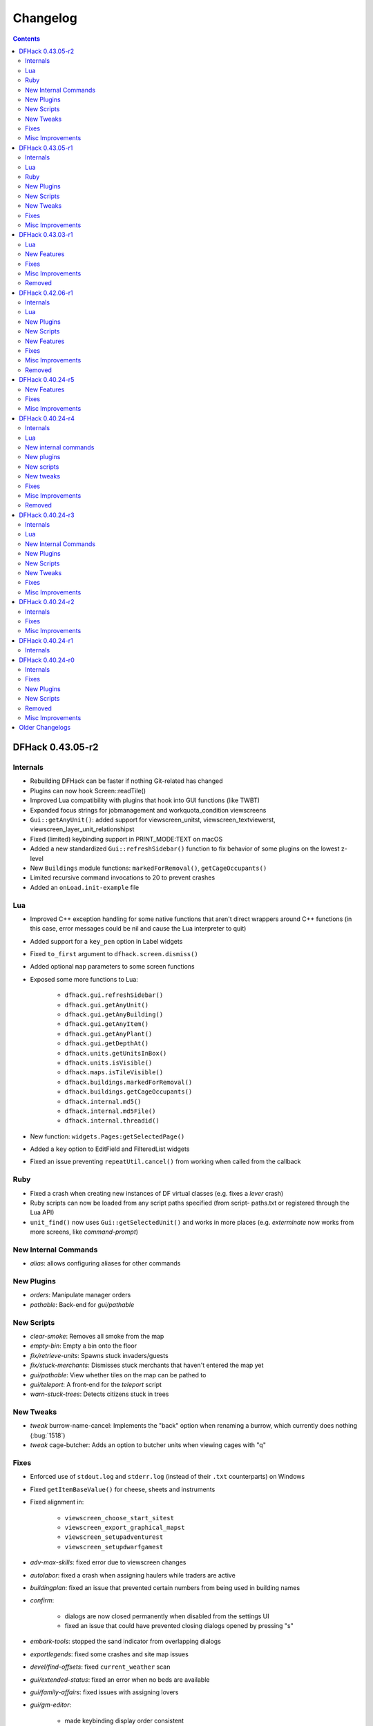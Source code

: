 .. comment
    This is the changelog file for DFHack.  If you add or change anything, note
    it here under the heading "DFHack Future", in the appropriate section.
    Items within each section are listed in alphabetical order to minimise merge
    conflicts.  Try to match the style and level of detail of the other entries.

    This file should not contain details specific to prereleases, but it should
    contain changes from previous stable releases. For example, if a bug was
    introduced in one alpha version and fixed in another, do not include it
    here.

    Sections for each release are added as required, and consist solely of the
    following in order as subheadings::

        Internals
        Lua
        Ruby
        New [Internal Commands | Plugins | Scripts | Tweaks | Features]
        Fixes
        Misc Improvements
        Removed

    When referring to a script, plugin, or command, use backticks (```) to
    create a link to the relevant documentation - and check that the docs are
    still up to date!

    When adding a new release, change "DFHack future" to the appropriate title
    before releasing, and then add a new "DFHack future" section after releasing.

.. _changelog:

#########
Changelog
#########

.. contents::
   :depth: 2

DFHack 0.43.05-r2
=================

Internals
---------
- Rebuilding DFHack can be faster if nothing Git-related has changed
- Plugins can now hook Screen::readTile()
- Improved Lua compatibility with plugins that hook into GUI functions (like TWBT)
- Expanded focus strings for jobmanagement and workquota_condition viewscreens
- ``Gui::getAnyUnit()``: added support for viewscreen_unitst,
  viewscreen_textviewerst, viewscreen_layer_unit_relationshipst
- Fixed (limited) keybinding support in PRINT_MODE:TEXT on macOS
- Added a new standardized ``Gui::refreshSidebar()`` function to fix behavior of
  some plugins on the lowest z-level
- New ``Buildings`` module functions: ``markedForRemoval()``, ``getCageOccupants()``
- Limited recursive command invocations to 20 to prevent crashes
- Added an ``onLoad.init-example`` file

Lua
---
- Improved C++ exception handling for some native functions that aren't direct
  wrappers around C++ functions (in this case, error messages could be nil and
  cause the Lua interpreter to quit)
- Added support for a ``key_pen`` option in Label widgets
- Fixed ``to_first`` argument to ``dfhack.screen.dismiss()``
- Added optional ``map`` parameters to some screen functions
- Exposed some more functions to Lua:

    - ``dfhack.gui.refreshSidebar()``
    - ``dfhack.gui.getAnyUnit()``
    - ``dfhack.gui.getAnyBuilding()``
    - ``dfhack.gui.getAnyItem()``
    - ``dfhack.gui.getAnyPlant()``
    - ``dfhack.gui.getDepthAt()``
    - ``dfhack.units.getUnitsInBox()``
    - ``dfhack.units.isVisible()``
    - ``dfhack.maps.isTileVisible()``
    - ``dfhack.buildings.markedForRemoval()``
    - ``dfhack.buildings.getCageOccupants()``
    - ``dfhack.internal.md5()``
    - ``dfhack.internal.md5File()``
    - ``dfhack.internal.threadid()``

- New function: ``widgets.Pages:getSelectedPage()``
- Added a ``key`` option to EditField and FilteredList widgets
- Fixed an issue preventing ``repeatUtil.cancel()`` from working when called
  from the callback

Ruby
----
- Fixed a crash when creating new instances of DF virtual classes (e.g. fixes a
  `lever` crash)
- Ruby scripts can now be loaded from any script paths specified (from script-
  paths.txt or registered through the Lua API)
- ``unit_find()`` now uses ``Gui::getSelectedUnit()`` and works in more places
  (e.g. `exterminate` now works from more screens, like `command-prompt`)

New Internal Commands
---------------------
- `alias`: allows configuring aliases for other commands

New Plugins
-----------
- `orders`: Manipulate manager orders
- `pathable`: Back-end for `gui/pathable`

New Scripts
-----------
- `clear-smoke`: Removes all smoke from the map
- `empty-bin`: Empty a bin onto the floor
- `fix/retrieve-units`: Spawns stuck invaders/guests
- `fix/stuck-merchants`: Dismisses stuck merchants that haven't entered the map yet
- `gui/pathable`: View whether tiles on the map can be pathed to
- `gui/teleport`: A front-end for the `teleport` script
- `warn-stuck-trees`: Detects citizens stuck in trees

New Tweaks
----------
- `tweak` burrow-name-cancel: Implements the "back" option when renaming a
  burrow, which currently does nothing (:bug:`1518`)
- `tweak` cage-butcher: Adds an option to butcher units when viewing cages with "q"

Fixes
-----
- Enforced use of ``stdout.log`` and ``stderr.log`` (instead of their ``.txt``
  counterparts) on Windows
- Fixed ``getItemBaseValue()`` for cheese, sheets and instruments
- Fixed alignment in:

    - ``viewscreen_choose_start_sitest``
    - ``viewscreen_export_graphical_mapst``
    - ``viewscreen_setupadventurest``
    - ``viewscreen_setupdwarfgamest``

- `adv-max-skills`: fixed error due to viewscreen changes
- `autolabor`: fixed a crash when assigning haulers while traders are active
- `buildingplan`: fixed an issue that prevented certain numbers from being used
  in building names
- `confirm`:

    - dialogs are now closed permanently when disabled from the settings UI
    - fixed an issue that could have prevented closing dialogs opened by pressing "s"

- `embark-tools`: stopped the sand indicator from overlapping dialogs
- `exportlegends`: fixed some crashes and site map issues
- `devel/find-offsets`: fixed ``current_weather`` scan
- `gui/extended-status`: fixed an error when no beds are available
- `gui/family-affairs`: fixed issues with assigning lovers
- `gui/gm-editor`:

    - made keybinding display order consistent
    - stopped keys from performing actions in help screen

- `gui/manager-quantity`:

    - now allows orders with a limit of 0
    - fixed screen detection

- `gui/mechanisms`, `gui/room-list`: fixed an issue when recentering the map when exiting
- `lever`: prevented pulling non-lever buildings, which can cause crashes
- `markdown`: fixed file encoding
- `modtools/create-unit`:

    - fixed when popup announcements are present
    - added checks to ensure that the current game mode is restored

- `resume`: stopped drawing on the map border
- `show-unit-syndromes`: fixed an error when handling some syndromes
- `strangemood`: fixed some issues with material searches
- `view-item-info`: fixed a color-related error for some materials

Misc Improvements
-----------------
- Docs: prevented automatic hyphenation in some browsers, which was producing
  excessive hyphenation sometimes
- `command-prompt`: invoking ``command-prompt`` a second time now hides the prompt
- `gui/extended-status`: added an option to assign/replace the manager
- `gui/load-screen`:

    - adjusted dialog width for long folder names
    - added modification times and DF versions to dialog

- `gui/mechanisms`, `gui/room-list`, `gui/siege-engine`: add and list "exit to map" options
- `lever`: added support for pulling levers at high priority
- `markdown`: now recognizes ``-n`` in addition to ``/n``
- `remotefortressreader`: more data exported, used by Armok Vision v0.17.0
- `resume`, `siege-engine`: improved compatibility with GUI-hooking plugins (like TWBT)
- `sc-script`: improved help text
- `teleport`: can now be used as a module
- `tweak` embark-profile-name: now enabled in ``dfhack.init-example``
- `tweak` hotkey-clear: fixed display on larger screens


DFHack 0.43.05-r1
=================

Internals
---------
- 64-bit support on all platforms
- Several structure fixes to match 64-bit DF's memory layout
- Added ``DFHack::Job::removeJob()`` function
- New module: ``Designations`` - handles designation creation (currently for plants only)
- Added ``Gui::getSelectedPlant()``
- Added ``Units::getMainSocialActivity()``, ``Units::getMainSocialEvent()``
- Visual Studio 2015 now required to build on Windows instead of 2010
- GCC 4.8 or newer required to build on Linux and OS X (and now supported on OS X)
- Updated TinyXML from 2.5.3 to 2.6.2
- Added the ability to download files manually before building

Lua
---
- Lua has been updated to 5.3 - see http://www.lua.org/manual/5.3/readme.html for details

    - Floats are no longer implicitly converted to integers in DFHack API calls

- ``df.new()`` supports more types: ``char``, ``intptr_t``, ``uintptr_t``, ``long``, ``unsigned long``
- String representations of vectors and a few other containers now include their lengths
- Added a ``tile-material`` module
- Added a ``Painter:key_string()`` method
- Made ``dfhack.gui.revealInDwarfmodeMap()`` available

Ruby
----
- Added support for loading ruby 2.x libraries

New Plugins
-----------
- `dwarfvet` enables animal caretaking
- `generated-creature-renamer`: Renames generated creature IDs for use with graphics packs
- `labormanager` (formerly autolabor2): a more advanced alternative to `autolabor`
- `misery`: re-added and updated for the 0.4x series
- `title-folder`: shows DF folder name in window title bar when enabled

New Scripts
-----------
- `adv-rumors`: improves the "Bring up specific incident or rumor" menu in adventure mode
- `fix/tile-occupancy`: Clears bad occupancy flags on the selected tile.
- `install-info`: Logs basic troubleshooting information about the current DFHack installation
- `load-save`: loads a save non-interactively
- `modtools/change-build-menu`: Edit the build mode sidebar menus
- `modtools/if-entity`: Run a command if the current entity matches a given ID
- `season-palette`: Swap color palettes with the changes of the seasons
- `unforbid`: Unforbids all items

New Tweaks
----------
- `tweak condition-material <tweak>`: fixes a crash in the work order condition material list
- `tweak hotkey-clear <tweak>`: adds an option to clear bindings from DF hotkeys

Fixes
-----
- The DF path on OS X can now contain spaces and ``:`` characters
- Buildings::setOwner() changes now persist properly when saved
- ``ls`` now lists scripts in folders other than ``hack/scripts``, when applicable
- Fixed ``plug`` output alignment for plugins with long names
- `add-thought`: fixed support for emotion names
- `autochop`:

    - fixed several issues with job creation and removal
    - stopped designating the center tile (unreachable) for large trees
    - stopped options from moving when enabling and disabling burrows
    - fixed display of unnamed burrows

- `devel/find-offsets`: fixed a crash when vtables used by globals aren't available
- `getplants`:

    - fixed several issues with job creation and removal
    - stopped designating the center tile (unreachable) for large trees

- `gui/workflow`: added extra keybinding to work with `gui/extended-status`
- `manipulator`:

    - Fixed crash when selecting a profession from an empty list
    - Custom professions are now sorted alphabetically more reliably

- `modtools/create-item`:

    - made gloves usable by specifying handedness
    - now creates pairs of boots and gloves

- `modtools/create-unit`:

    - stopped permanently overwriting the creature creation menu in arena mode
    - now uses non-English names
    - added ``-setUnitToFort`` option to make a unit a civ/group member more easily
    - fixed some issues where units would appear in unrevealed areas of the map

- `modtools/item-trigger`: fixed errors with plant growths
- `remotefortressreader`: fixed a crash when serializing the local map
- `ruby`: fixed a crash when unloading the plugin on Windows
- `stonesense`: disabled overlay in STANDARD-based print modes to prevent crashes
- `title-version`: now hidden when loading an arena

Misc Improvements
-----------------
- Documented all default keybindings (from :file:`dfhack.init-example`) in the
  docs for the relevant commands; updates enforced by build system.
- `autounsuspend`: reduced update frequency to address potential performance issues
- `gui/extended-status`: added a feature to queue beds
- `lua` and `gui/gm-editor` now support the same aliases (``scr``, ``unit``, etc.)
- `manipulator`: added social activities to job column
- `remotefortressreader`: Added support for

    - world map snow coverage
    - spatters
    - wall info
    - site towers, world buildings
    - surface material
    - building items
    - DF version info

- `title-version`: Added a prerelease indicator
- `workflow`: Re-added ``Alt-W`` keybindings

DFHack 0.43.03-r1
=================

Lua
---
- Label widgets can now easily register handlers for mouse clicks

New Features
------------
- `add-thought`: allow syndrome name as ``-thought`` argument
- `gui/gm-editor`

    - Added ability to insert default types into containers. For primitive types leave the type entry empty, and for references use ``*``.
    - Added ``shift-esc`` binding to fully exit from editor
    - Added ``gui/gm-editor toggle`` command to toggle editor visibility (saving position)

- `modtools/create-unit`:

    - Added an option to attach units to an existing wild animal population
    - Added an option to attach units to a map feature

Fixes
-----
- `autofarm`: Can now handle crops that grow for more than a season
- `combine-plants`: Fixed recursion into sub-containers
- `createitem`: Now moves multiple created items to cursor correctly
- `exportlegends`: Improved handling of unknown enum items (fixes many errors)
- `gui/create-item`: Fixed quality when creating multiple items
- `gui/mod-manager`: Fixed error when mods folder doesn't exist
- `modtools/item-trigger`: Fixed handling of items with subtypes
- `reveal`: ``revflood`` now handles constructed stairs with floors in generated fortresses
- `stockflow`:

    - Can order metal mechanisms
    - Fixed material category of thread-spinning jobs

Misc Improvements
-----------------
- The built-in ``ls`` command now wraps the descriptions of commands
- `catsplosion`: now a lua script instead of a plugin
- `fix/diplomats`: replaces ``fixdiplomats``
- `fix/merchants`: replaces ``fixmerchants``
- `prefchange`: added a ``help`` option
- `probe`: now displays raw tiletype names
- Unified script documentation and in-terminal help options

Removed
-------
- `tweak` manager-quantity: no longer needed

DFHack 0.42.06-r1
=================

Internals
---------
- Commands to run on startup can be specified on the command line with ``+``

    Example::

        ./dfhack +devel/print-args example
        "Dwarf Fortress.exe" +devel/print-args example

- Prevented plugins with active viewscreens from being unloaded and causing a crash
- Additional script search paths can be specified in dfhack-config/script-paths.txt

Lua
---
- `building-hacks` now supports ``auto_gears`` flags. It automatically finds and animates gears in building definition
- Changed how `eventful` triggers reaction complete. Now it has ``onReactionComplete`` and ``onReactionCompleting``. Second one can be canceled

New Plugins
-----------
- `autogems`: Creates a new Workshop Order setting, automatically cutting rough gems

New Scripts
-----------
- `devel/save-version`: Displays DF version information about the current save
- `modtools/extra-gamelog`: replaces ``log-region``, ``soundsense-season``, and ``soundsense``

New Features
------------
- `buildingplan`: Support for floodgates, grates, and bars
- `colonies`: new ``place`` subcommand and supports any vermin (default honey bees)
- `confirm`: Added a confirmation for retiring locations
- `exportlegends`: Exports more information (poetic/musical/dance forms, written/artifact content, landmasses, extra histfig information, and more)
- `search-plugin`: Support for new screens:

    - location occupation assignment
    - civilization animal training knowledge
    - animal trainer assignment

- `tweak`:

    - ``tweak block-labors``: Prevents labors that can't be used from being toggled
    - ``tweak hide-priority``: Adds an option to hide designation priority indicators
    - ``tweak title-start-rename``: Adds a safe rename option to the title screen "Start Playing" menu

- `zone`:

    - Added ``unassign`` subcommand
    - Added ``only`` option to ``assign`` subcommand

Fixes
-----
- Fixed a crash bug caused by the historical figures DFHack uses to store persistent data.
- More plugins should recognize non-dwarf citizens
- Fixed a possible crash from cloning jobs
- moveToBuilding() now sets flags for items that aren't a structural part of the building properly
- `autotrade`, `stocks`: Made trading work when multiple caravans are present but only some can trade
- `confirm` note-delete: No longer interferes with name entry
- `exportlegends`: Handles entities without specific races, and a few other fixes for things new to v0.42
- `fastdwarf`: Fixed a bug involving teleporting mothers but not the babies they're holding.
- `gaydar`: Fixed text display on OS X/Linux and failure with soul-less creatures
- `manipulator`:

    - allowed editing of non-dwarf citizens
    - stopped ghosts and visitors from being editable
    - fixed applying last custom profession

- `modtools/create-unit`: Stopped making units without civs historical figures
- `modtools/force`:

    - Removed siege option
    - Prevented a crash resulting from a bad civilization option

- `showmood`: Fixed name display on OS X/Linux
- `view-item-info`: Fixed density units

Misc Improvements
-----------------
- `autochop`: Can now edit log minimum/maximum directly and remove limit entirely
- `autolabor`, `autohauler`, `manipulator`: Added support for new jobs/labors/skills
- `colonies`: now implemented by a script
- `createitem`: Can now create items anywhere without specifying a unit, as long as a unit exists on the map
- `devel/export-dt-ini`: Updated for 0.42.06
- `devel/find-offsets`: Automated several more scans
- `gui/gm-editor`: Now supports finding some items with a numeric ID (with ``i``)
- `lua`: Now supports some built-in variables like `gui/gm-editor`, e.g. ``unit``, ``screen``
- `remotefortressreader`: Can now trigger keyboard events
- `stockflow`: Now offers better control over individual craft jobs
- `weather`: now implemented by a script
- `zone`: colored output

Removed
-------
- DFusion: legacy script system, obsolete or replaced by better alternatives


DFHack 0.40.24-r5
=================

New Features
------------
- `confirm`:

    - Added a ``uniform-delete`` option for military uniform deletion
    - Added a basic in-game configuration UI

Fixes
-----
- Fixed a rare crash that could result from running `keybinding` in onLoadWorld.init
- Script help that doesn't start with a space is now recognized correctly
- `confirm`: Fixed issues with haul-delete, route-delete, and squad-disband confirmations intercepting keys too aggressively
- `emigration` should work now
- `fix-unit-occupancy`: Significantly optimized - up to 2,000 times faster in large fortresses
- `gui/create-item`: Allow exiting quantity prompt
- `gui/family-affairs`: Fixed an issue where lack of relationships wasn't recognized and other issues
- `modtools/create-unit`: Fixed a possible issue in reclaim fortress mode
- `search-plugin`: Fixed a crash on the military screen
- `tweak` max-wheelbarrow: Fixed a minor display issue with large numbers
- `workflow`: Fixed a crash related to job postings (and added a fix for existing, broken jobs)

Misc Improvements
-----------------
- Unrecognized command feedback now includes more information about plugins
- `fix/dry-buckets`: replaces the ``drybuckets`` plugin
- `feature`: now implemented by a script

DFHack 0.40.24-r4
=================

Internals
---------
- A method for caching screen output is now available to Lua (and C++)
- Developer plugins can be ignored on startup by setting the ``DFHACK_NO_DEV_PLUGINS`` environment variable
- The console on Linux and OS X now recognizes keyboard input between prompts
- JSON libraries available (C++ and Lua)
- More DFHack build information used in plugin version checks and available to plugins and lua scripts
- Fixed a rare overflow issue that could cause crashes on Linux and OS X
- Stopped DF window from receiving input when unfocused on OS X
- Fixed issues with keybindings involving :kbd:`Ctrl`:kbd:`A` and :kbd:`Ctrl`:kbd:`Z`,
  as well as :kbd:`Alt`:kbd:`E`/:kbd:`U`/:kbd:`N` on OS X
- Multiple contexts can now be specified when adding keybindings
- Keybindings can now use :kbd:`F10`-:kbd:`F12` and :kbd:`0`-:kbd:`9`
- Plugin system is no longer restricted to plugins that exist on startup
- :file:`dfhack.init` file locations significantly generalized

Lua
---
- Scripts can be enabled with the built-in `enable`/`disable <disable>` commands
- A new function, ``reqscript()``, is available as a safer alternative to ``script_environment()``
- Lua viewscreens can choose not to intercept the OPTIONS keybinding

New internal commands
---------------------
- `kill-lua`: Interrupt running Lua scripts
- `type`: Show where a command is implemented

New plugins
-----------
- `confirm`: Adds confirmation dialogs for several potentially dangerous actions
- `fix-unit-occupancy`: Fixes issues with unit occupancy, such as faulty "unit blocking tile" messages (:bug:`3499`)
- `title-version` (formerly ``vshook``): Display DFHack version on title screen

New scripts
-----------
- `armoks-blessing`: Adjust all attributes, personality, age and skills of all dwarves in play
- `brainwash`: brainwash a dwarf (modifying their personality)
- `burial`:  sets all unowned coffins to allow burial ("-pets" to allow pets too)
- `deteriorateclothes`: make worn clothes on the ground wear far faster to boost FPS
- `deterioratecorpses`: make body parts wear away far faster to boost FPS
- `deterioratefood`: make food vanish after a few months if not used
- `elevate-mental`: elevate all the mental attributes of a unit
- `elevate-physical`: elevate all the physical attributes of a unit
- `emigration`: stressed dwarves may leave your fortress if they see a chance
- `fix-ster`:  changes fertility/sterility of animals or dwarves
- `gui/family-affairs`: investigate and alter romantic relationships
- `make-legendary`: modify skill(s) of a single unit
- `modtools/create-unit`: create new units from nothing
- `modtools/equip-item`: a script to equip items on units
- `points`:  set number of points available at embark screen
- `pref-adjust`: Adjust all preferences of all dwarves in play
- `rejuvenate`: make any "old" dwarf 20 years old
- `starvingdead`: make undead weaken after one month on the map, and crumble after six
- `view-item-info`:  adds information and customisable descriptions to item viewscreens
- `warn-starving`:  check for starving, thirsty, or very drowsy units and pause with warning if any are found

New tweaks
----------
- embark-profile-name: Allows the use of lowercase letters when saving embark profiles
- kitchen-keys: Fixes DF kitchen meal keybindings
- kitchen-prefs-color: Changes color of enabled items to green in kitchen preferences
- kitchen-prefs-empty: Fixes a layout issue with empty kitchen tabs

Fixes
-----
- Plugins with vmethod hooks can now be reloaded on OS X
- Lua's ``os.system()`` now works on OS X
- Fixed default arguments in Lua gametype detection functions
- Circular lua dependencies (reqscript/script_environment) fixed
- Prevented crash in ``Items::createItem()``
- `buildingplan`: Now supports hatch covers
- `gui/create-item`: fixed assigning quality to items, made :kbd:`Esc` work properly
- `gui/gm-editor`: handles lua tables properly
- `help`: now recognizes built-in commands, like ``help``
- `manipulator`: fixed crash when selecting custom professions when none are found
- `remotefortressreader`: fixed crash when attempting to send map info when no map was loaded
- `search-plugin`: fixed crash in unit list after cancelling a job; fixed crash when disabling stockpile category after searching in a subcategory
- `stockpiles`: now checks/sanitizes filenames when saving
- `stocks`: fixed a crash when right-clicking
- `steam-engine`: fixed a crash on arena load; number keys (e.g. 2/8) take priority over cursor keys when applicable
- tweak fps-min fixed
- tweak farm-plot-select: Stopped controls from appearing when plots weren't fully built
- `workflow`: Fixed some issues with stuck jobs. Existing stuck jobs must be cancelled and re-added
- `zone`: Fixed a crash when using ``zone set`` (and a few other potential crashes)

Misc Improvements
-----------------
- DFHack documentation:

    - massively reorganised, into files of more readable size
    - added many missing entries
    - indexes, internal links, offline search all documents
    - includes documentation of linked projects (df-structures, third-party scripts)
    - better HTML generation with Sphinx
    - documentation for scripts now located in source files

- `autolabor`:

    - Stopped modification of labors that shouldn't be modified for brokers/diplomats
    - Prioritize skilled dwarves more efficiently
    - Prevent dwarves from running away with tools from previous jobs

- `automaterial`: Fixed several issues with constructions being allowed/disallowed incorrectly when using box-select
- `dwarfmonitor`:

    - widgets' positions, formats, etc. are now customizable
    - weather display now separated from the date display
    - New mouse cursor widget

- `gui/dfstatus`: Can enable/disable individual categories and customize metal bar list
- `full-heal`: ``-r`` option removes corpses
- `gui/gm-editor`

    - Pointers can now be displaced
    - Added some useful aliases: "item" for the selected item, "screen" for the current screen, etc.
    - Now avoids errors with unrecognized types

- `gui/hack-wish`: renamed to `gui/create-item`
- `keybinding list <keybinding>` accepts a context
- `lever`:

    - Lists lever names
    - ``lever pull`` can be used to pull the currently-selected lever

- ``memview``: Fixed display issue
- `modtools/create-item`: arguments are named more clearly, and you can specify the creator to be the unit with id ``df.global.unit_next_id-1`` (useful in conjunction with `modtools/create-unit`)
- ``nyan``: Can now be stopped with dfhack-run
- `plug`: lists all plugins; shows state and number of commands in plugins
- `prospect`: works from within command-prompt
- `quicksave`: Restricted to fortress mode
- `remotefortressreader`: Exposes more information
- `search-plugin`:

    - Supports noble suggestion screen (e.g. suggesting a baron)
    - Supports fortress mode loo[k] menu
    - Recognizes ? and ; keys

- `stocks`: can now match beginning and end of item names
- `teleport`: Fixed cursor recognition
- `tidlers`, `twaterlvl`: now implemented by scripts instead of a plugin
- `tweak`:

    - debug output now logged to stderr.log instead of console - makes DFHack start faster
    - farm-plot-select: Fixed issues with selecting undiscovered crops

- `workflow`: Improved handling of plant reactions

Removed
-------
- `embark-tools` nano: 1x1 embarks are now possible in vanilla 0.40.24

DFHack 0.40.24-r3
=================

Internals
---------
- Ruby library now included on OS X - Ruby scripts should work on OS X 10.10
- libstdc++ should work with older versions of OS X
- Added support for `onMapLoad.init / onMapUnload.init <other_init_files>` scripts
- game type detection functions are now available in the World module
- The ``DFHACK_LOG_MEM_RANGES`` environment variable can be used to log information to ``stderr.log`` on OS X
- Fixed adventure mode menu names
- Fixed command usage information for some commands

Lua
---
- Lua scripts will only be reloaded if necessary
- Added a ``df2console()`` wrapper, useful for printing DF (CP437-encoded) text to the console in a portable way
- Added a ``strerror()`` wrapper

New Internal Commands
---------------------
- `hide`, `show`:  hide and show the console on Windows
- `sc-script`:  Allows additional scripts to be run when certain events occur (similar to `onLoad.init` scripts)

New Plugins
-----------
- `autohauler`:  A hauling-only version of autolabor

New Scripts
-----------
- `modtools/reaction-product-trigger`:  triggers callbacks when products are produced (contrast with when reactions complete)

New Tweaks
----------
- `fps-min <tweak>`:  Fixes the in-game minimum FPS setting
- `shift-8-scroll <tweak>`:  Gives Shift+8 (or ``*``) priority when scrolling menus, instead of scrolling the map
- `tradereq-pet-gender <tweak>`:  Displays pet genders on the trade request screen

Fixes
-----
- Fixed game type detection in `3dveins`, `gui/create-item`, `reveal`, `seedwatch`
- ``PRELOAD_LIB``:  More extensible on Linux
- `add-spatter`, `eventful`:  Fixed crash on world load
- `add-thought`:  Now has a proper subthought arg.
- `building-hacks`:  Made buildings produce/consume correct amount of power
- `fix-armory`:  compiles and is available again (albeit with issues)
- `gui/gm-editor`:  Added search option (accessible with "s")
- `hack-wish <gui/create-item>`:  Made items stack properly.
- `modtools/skill-change`:  Made level granularity work properly.
- `show-unit-syndromes`:  should work
- `stockflow`:

  - Fixed error message in Arena mode
  - no longer checks the DF version
  - fixed ballistic arrow head orders
  - convinces the bookkeeper to update records more often

- `zone`:  Stopped crash when scrolling cage owner list

Misc Improvements
-----------------
- `autolabor`:  A negative pool size can be specified to use the most unskilled dwarves
- `building-hacks`:

  - Added a way to allow building to work even if it consumes more power than is available.
  - Added setPower/getPower functions.

- `catsplosion`:  Can now trigger pregnancies in (most) other creatures
- `exportlegends`:  ``info`` and ``all`` options export ``legends_plus.xml`` with more data for legends utilities
- `manipulator`:

  - Added ability to edit nicknames/profession names
  - added "Job" as a View Type, in addition to "Profession" and "Squad"
  - added custom profession templates with masking

- `remotefortressreader`:  Exposes more information


DFHack 0.40.24-r2
=================

Internals
---------
- Lua scripts can set environment variables of each other with ``dfhack.run_script_with_env``
- Lua scripts can now call each others internal nonlocal functions with ``dfhack.script_environment(scriptName).functionName(arg1,arg2)``
- `eventful`: Lua reactions no longer require LUA_HOOK as a prefix; you can register a callback for the completion of any reaction with a name
- Filesystem module now provides file access/modification times and can list directories (normally and recursively)
- Units Module: New functions::

    isWar
    isHunter
    isAvailableForAdoption
    isOwnCiv
    isOwnRace
    getRaceName
    getRaceNamePlural
    getRaceBabyName
    getRaceChildName
    isBaby
    isChild
    isAdult
    isEggLayer
    isGrazer
    isMilkable
    isTrainableWar
    isTrainableHunting
    isTamable
    isMale
    isFemale
    isMerchant
    isForest
    isMarkedForSlaughter

- Buildings Module: New Functions::

    isActivityZone
    isPenPasture
    isPitPond
    isActive
    findPenPitAt

Fixes
-----
- ``dfhack.run_script`` should correctly find save-specific scripts now.
- `add-thought`: updated to properly affect stress.
- `hfs-pit`: should work now
- `autobutcher`: takes gelding into account
- :file:`init.lua` existence checks should be more reliable (notably when using non-English locales)

Misc Improvements
-----------------
Multiline commands are now possible inside dfhack.init scripts. See :file:`dfhack.init-example` for example usage.


DFHack 0.40.24-r1
=================

Internals
---------
CMake shouldn't cache DFHACK_RELEASE anymore. People may need to manually update/delete their CMake cache files to get rid of it.


DFHack 0.40.24-r0
=================

Internals
---------
- `EventManager`: fixed crash error with EQUIPMENT_CHANGE event.
- key modifier state exposed to Lua (ie :kbd:`Ctrl`, :kbd:`Alt`, :kbd:`Shift`)

Fixes
-----
``dfhack.sh`` can now be run from other directories on OS X

New Plugins
-----------
- `blueprint`: export part of your fortress to quickfort .csv files

New Scripts
-----------
- `hotkey-notes`:  print key, name, and jump position of hotkeys

Removed
-------
- needs_porting/*

Misc Improvements
-----------------
Added support for searching more lists


Older Changelogs
================
Are kept in a seperate file:  `HISTORY`

.. that's ``docs/history.rst``, if you're reading the raw text.
